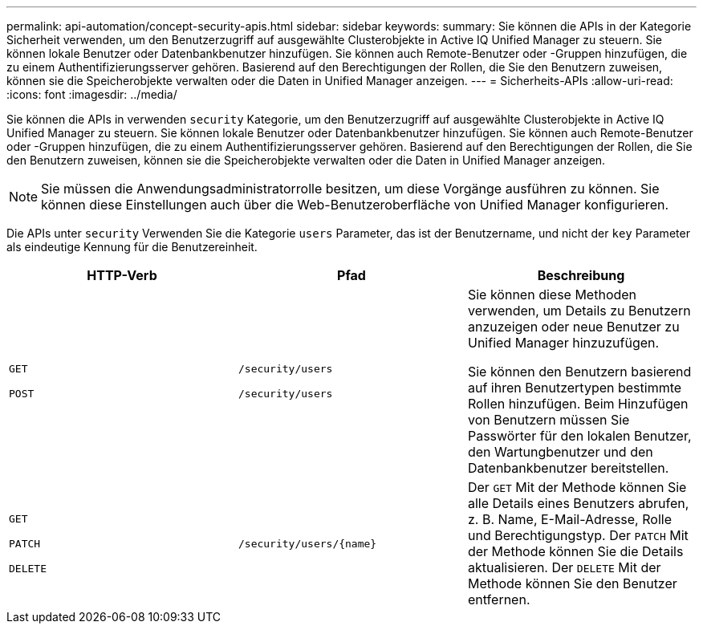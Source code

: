 ---
permalink: api-automation/concept-security-apis.html 
sidebar: sidebar 
keywords:  
summary: Sie können die APIs in der Kategorie Sicherheit verwenden, um den Benutzerzugriff auf ausgewählte Clusterobjekte in Active IQ Unified Manager zu steuern. Sie können lokale Benutzer oder Datenbankbenutzer hinzufügen. Sie können auch Remote-Benutzer oder -Gruppen hinzufügen, die zu einem Authentifizierungsserver gehören. Basierend auf den Berechtigungen der Rollen, die Sie den Benutzern zuweisen, können sie die Speicherobjekte verwalten oder die Daten in Unified Manager anzeigen. 
---
= Sicherheits-APIs
:allow-uri-read: 
:icons: font
:imagesdir: ../media/


[role="lead"]
Sie können die APIs in verwenden `security` Kategorie, um den Benutzerzugriff auf ausgewählte Clusterobjekte in Active IQ Unified Manager zu steuern. Sie können lokale Benutzer oder Datenbankbenutzer hinzufügen. Sie können auch Remote-Benutzer oder -Gruppen hinzufügen, die zu einem Authentifizierungsserver gehören. Basierend auf den Berechtigungen der Rollen, die Sie den Benutzern zuweisen, können sie die Speicherobjekte verwalten oder die Daten in Unified Manager anzeigen.

[NOTE]
====
Sie müssen die Anwendungsadministratorrolle besitzen, um diese Vorgänge ausführen zu können. Sie können diese Einstellungen auch über die Web-Benutzeroberfläche von Unified Manager konfigurieren.

====
Die APIs unter `security` Verwenden Sie die Kategorie `users` Parameter, das ist der Benutzername, und nicht der `key` Parameter als eindeutige Kennung für die Benutzereinheit.

[cols="1a,1a,1a"]
|===
| HTTP-Verb | Pfad | Beschreibung 


 a| 
`GET`

`POST`
 a| 
`/security/users`

`/security/users`
 a| 
Sie können diese Methoden verwenden, um Details zu Benutzern anzuzeigen oder neue Benutzer zu Unified Manager hinzuzufügen.

Sie können den Benutzern basierend auf ihren Benutzertypen bestimmte Rollen hinzufügen. Beim Hinzufügen von Benutzern müssen Sie Passwörter für den lokalen Benutzer, den Wartungbenutzer und den Datenbankbenutzer bereitstellen.



 a| 
`GET`

`PATCH`

`DELETE`
 a| 
`+/security/users/{name}+`
 a| 
Der `GET` Mit der Methode können Sie alle Details eines Benutzers abrufen, z. B. Name, E-Mail-Adresse, Rolle und Berechtigungstyp. Der `PATCH` Mit der Methode können Sie die Details aktualisieren. Der `DELETE` Mit der Methode können Sie den Benutzer entfernen.

|===